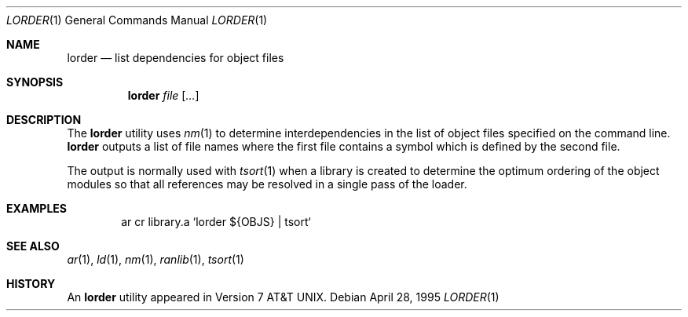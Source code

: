.\"	$OpenBSD: lorder.1,v 1.2 1996/06/26 05:36:08 deraadt Exp $
.\"	$NetBSD: lorder.1,v 1.5 1995/08/31 22:42:44 jtc Exp $
.\"
.\" Copyright (c) 1990, 1993
.\"	The Regents of the University of California.  All rights reserved.
.\"
.\" Redistribution and use in source and binary forms, with or without
.\" modification, are permitted provided that the following conditions
.\" are met:
.\" 1. Redistributions of source code must retain the above copyright
.\"    notice, this list of conditions and the following disclaimer.
.\" 2. Redistributions in binary form must reproduce the above copyright
.\"    notice, this list of conditions and the following disclaimer in the
.\"    documentation and/or other materials provided with the distribution.
.\" 3. All advertising materials mentioning features or use of this software
.\"    must display the following acknowledgement:
.\"	This product includes software developed by the University of
.\"	California, Berkeley and its contributors.
.\" 4. Neither the name of the University nor the names of its contributors
.\"    may be used to endorse or promote products derived from this software
.\"    without specific prior written permission.
.\"
.\" THIS SOFTWARE IS PROVIDED BY THE REGENTS AND CONTRIBUTORS ``AS IS'' AND
.\" ANY EXPRESS OR IMPLIED WARRANTIES, INCLUDING, BUT NOT LIMITED TO, THE
.\" IMPLIED WARRANTIES OF MERCHANTABILITY AND FITNESS FOR A PARTICULAR PURPOSE
.\" ARE DISCLAIMED.  IN NO EVENT SHALL THE REGENTS OR CONTRIBUTORS BE LIABLE
.\" FOR ANY DIRECT, INDIRECT, INCIDENTAL, SPECIAL, EXEMPLARY, OR CONSEQUENTIAL
.\" DAMAGES (INCLUDING, BUT NOT LIMITED TO, PROCUREMENT OF SUBSTITUTE GOODS
.\" OR SERVICES; LOSS OF USE, DATA, OR PROFITS; OR BUSINESS INTERRUPTION)
.\" HOWEVER CAUSED AND ON ANY THEORY OF LIABILITY, WHETHER IN CONTRACT, STRICT
.\" LIABILITY, OR TORT (INCLUDING NEGLIGENCE OR OTHERWISE) ARISING IN ANY WAY
.\" OUT OF THE USE OF THIS SOFTWARE, EVEN IF ADVISED OF THE POSSIBILITY OF
.\" SUCH DAMAGE.
.\"
.\"     @(#)lorder.1	8.2 (Berkeley) 4/28/95
.\"
.Dd April 28, 1995
.Dt LORDER 1
.Os
.Sh NAME
.Nm lorder
.Nd list dependencies for object files
.Sh SYNOPSIS
.Nm lorder
.Ar file Op Ar ...
.Sh DESCRIPTION
The
.Nm lorder
utility uses
.Xr nm 1
to determine interdependencies in the list of object files
specified on the command line.
.Nm lorder
outputs a list of file names where the first file contains a symbol
which is defined by the second file.
.Pp
The output is normally used with
.Xr tsort  1
when a library is created to determine the optimum ordering of the
object modules so that all references may be resolved in a single
pass of the loader.
.Sh EXAMPLES
.Bd -literal -offset indent
ar cr library.a `lorder ${OBJS} | tsort`
.Ed
.Sh SEE ALSO
.Xr ar 1 ,
.Xr ld 1 ,
.Xr nm 1 ,
.Xr ranlib 1 ,
.Xr tsort 1
.Sh HISTORY
An
.Nm lorder
utility appeared in
.At v7 .
